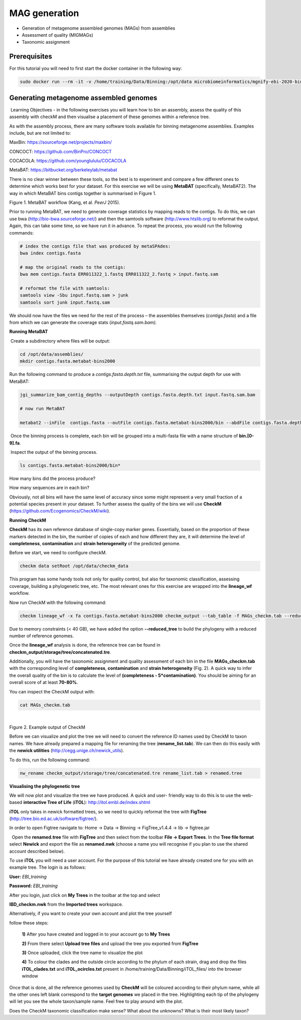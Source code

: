 ***************
MAG generation
***************

- Generation of metagenome assembled genomes (MAGs) from assemblies
- Assessment of quality (MIGMAGs)
- Taxonomic assignment

Prerequisites
---------------

For this tutorial you will need to first start the docker container in the following way:

.. code-block:: bash

    sudo docker run --rm -it -v /home/training/Data/Binning:/opt/data microbiomeinformatics/mgnify-ebi-2020-binning

Generating metagenome assembled genomes
----------------------------------------

|image1|\ Learning Objectives - in the following exercises you will
learn how to bin an assembly, assess the quality of this assembly with
checkM and then visualise a placement of these genomes within a
reference tree. 

|image1|\  As with the assembly process, there are many software tools available for
binning metagenome assemblies. Examples include, but are not limited to:

MaxBin: https://sourceforge.net/projects/maxbin/ 

CONCOCT: https://github.com/BinPro/CONCOCT 

COCACOLA: https://github.com/younglululu/COCACOLA 

MetaBAT: https://bitbucket.org/berkeleylab/metabat

There is no clear winner between these tools, so the best is to
experiment and compare a few different ones to determine which works
best for your dataset. For this exercise we will be using **MetaBAT**
(specifically, MetaBAT2). The way in which MetaBAT bins contigs together
is summarised in Figure 1.

|image2|\

Figure 1. MetaBAT workflow (Kang, et al. *PeerJ* 2015).

|image1|\  Prior to running MetaBAT, we need to generate coverage
statistics by mapping reads to the contigs. To do this, we can use bwa
(http://bio-bwa.sourceforge.net/) and then the samtools software
(`http://www.htslib.org <http://www.htslib.org/>`__) to reformat the
output. Again, this can take some time, so we have run it in advance. To
repeat the process, you would run the following commands:

.. code-block:: bash

    # index the contigs file that was produced by metaSPAdes:
    bwa index contigs.fasta

    # map the original reads to the contigs:
    bwa mem contigs.fasta ERR011322_1.fastq ERR011322_2.fastq > input.fastq.sam

    # reformat the file with samtools:
    samtools view -Sbu input.fastq.sam > junk 
    samtools sort junk input.fastq.sam

We should now have the files we need for the rest of the process – the
assemblies themselves (*contigs.fasta*) and a file from which we can
generate the coverage stats (*input.fastq.sam.bam).*

**Running MetaBAT**

|image3|\ Create a subdirectory where files will be output:

.. code-block:: bash

    cd /opt/data/assemblies/
    mkdir contigs.fasta.metabat-bins2000

|image3|\  Run the following command to produce a
*contigs.fasta.depth.txt* file, summarising the output depth for use with
MetaBAT:

.. code-block:: bash

    jgi_summarize_bam_contig_depths --outputDepth contigs.fasta.depth.txt input.fastq.sam.bam

    # now run MetaBAT

    metabat2 --inFile  contigs.fasta --outFile contigs.fasta.metabat-bins2000/bin --abdFile contigs.fasta.depth.txt --minContig 2000

|image3|\ Once the binning process is complete, each bin will be
grouped into a multi-fasta file with a name structure of
**bin.[0-9].fa**.

|image3|\ Inspect the output of the binning process.

.. code-block:: bash

    ls contigs.fasta.metabat-bins2000/bin*

|image4|\  How many bins did the process produce?

|image4|\  How many sequences are in each bin?

Obviously, not all bins will have the same level of accuracy since some
might represent a very small fraction of a potential species present in
your dataset. To further assess the quality of the bins we will use
**CheckM** (https://github.com/Ecogenomics/CheckM/wiki).

**Running CheckM**

|image1|\  **CheckM** has its own reference database of single-copy
marker genes. Essentially, based on the proportion of these markers
detected in the bin, the number of copies of each and how different they
are, it will determine the level of **completeness**, **contamination**
and **strain heterogeneity** of the predicted genome. 

|image3|\  Before we start, we need to configure checkM.

.. code-block:: bash

    checkm data setRoot /opt/data/checkm_data

This program has some handy tools not only for quality control, but also
for taxonomic classification, assessing coverage, building a
phylogenetic tree, etc. The most relevant ones for this exercise are
wrapped into the **lineage_wf** workflow.

Now run CheckM with the following command:

.. code-block:: bash

    checkm lineage_wf -x fa contigs.fasta.metabat-bins2000 checkm_output --tab_table -f MAGs_checkm.tab --reduced_tree -t 4

Due to memory constraints (< 40 GB), we have added the option
**--reduced_tree** to build the phylogeny with a reduced number of
reference genomes.

Once the **lineage_wf** analysis is done, the reference tree can be
found in **checkm_output/storage/tree/concatenated.tre**. 

Additionally, you will have the taxonomic assignment and quality assessment of each
bin in the file **MAGs_checkm.tab** with the corresponding level of
**completeness**, **contamination** and **strain heterogeneity** (Fig.
2). A quick way to infer the overall quality of the bin is to calculate
the level of **(completeness - 5*contamination)**. You should be aiming for an overall score of at
least **70-80%**.

You can inspect the CheckM output with:

.. code-block:: bash

    cat MAGs_checkm.tab

 |image5|\

Figure 2. Example output of CheckM

Before we can visualize and plot the tree we will need to convert the
reference ID names used by CheckM to taxon names. We have already
prepared a mapping file for renaming the tree (**rename_list.tab**). We
can then do this easily with the **newick utilities**
(http://cegg.unige.ch/newick_utils).

To do this, run the following command:

.. code-block:: bash

    nw_rename checkm_output/storage/tree/concatenated.tre rename_list.tab > renamed.tree

**Visualising the phylogenetic tree**

We will now plot and visualize the tree we have produced. A quick and
user- friendly way to do this is to use the web-based **interactive Tree
of Life** (**iTOL**): http://itol.embl.de/index.shtml

**iTOL** only takes in newick formatted trees, so we need to quickly
reformat the tree with **FigTree**
(http://tree.bio.ed.ac.uk/software/figtree/).

In order to open Figtree navigate to: Home -> Data -> Binning -> FigTree_v1.4.4 -> lib -> figtree.jar

|image3|\  Open the **renamed.tree** file with **FigTree** and then
select from the toolbar **File -> Export Trees**. In the **Tree file
format** select **Newick** and export the file as **renamed.nwk** (choose a name you will recognise if you plan to use the shared account described below).

|image3|\  To use **iTOL** you will need a user account. For the
purpose of this tutorial we have already created one for you with an
example tree. The login is as follows:

**User:**\  *EBI_training*

**Password:**\  *EBI_training*

After you login, just click on **My Trees** in the toolbar at the top
and select

**IBD_checkm.nwk** from the **Imported trees** workspace.

Alternatively, if you want to create your own account and plot the tree
yourself

follow these steps:

   **1)** After you have created and logged in to your account go to **My Trees**

   **2)** From there select **Upload tree files** and upload the tree
   you exported from **FigTree**

   **3)** Once uploaded, click the tree name to visualize the plot

   **4)** To colour the clades and the outside circle according to the
   phylum of each strain, drag and drop the files **iTOL_clades.txt** and
   **iTOL_ocircles.txt** present in /home/training/Data/Binning/iTOL_files/ into the browser window

Once that is done, all the reference genomes used by **CheckM** will be
coloured according to their phylum name, while all the other ones left
blank correspond to the **target genomes** we placed in the tree.
Highlighting each tip of the phylogeny will let you see the whole
taxon/sample name. Feel free to play around with the plot.

|image4|\  Does the CheckM taxonomic classification make sense? What about the unknowns? What is their most likely taxon?

.. |image1| image:: media/info.png
   :width: 0.26667in
   :height: 0.26667in
.. |image2| image:: media/binning.png
   :width: 6.26389in
   :height: 3.91389in
.. |image3| image:: media/action.png
   :width: 0.25in
   :height: 0.25in
.. |image4| image:: media/question.png
   :width: 0.26667in
   :height: 0.26667in
.. |image5| image:: media/checkm.png
   :width: 6.26389in
   :height: 1.37569in
